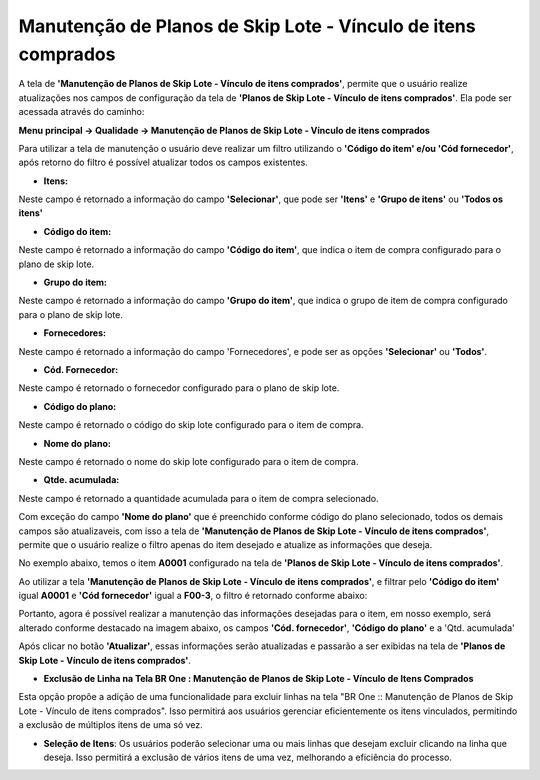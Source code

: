 ﻿Manutenção de Planos de Skip Lote - Vínculo de itens comprados
~~~~~~~~~~~~~~~~~~~~~~~~~~~~~~~~~~~~~~~~~~~~~~~~~~~~~~~~~~~~~~~~

A tela de **'Manutenção de Planos de Skip Lote - Vínculo de itens comprados'**, permite que o usuário realize atualizações nos campos de configuração da tela de **'Planos de Skip Lote - Vínculo de itens comprados'**. Ela pode ser acessada através do caminho: 

**Menu principal -> Qualidade -> Manutenção de Planos de Skip Lote - Vínculo de itens comprados**

.. image:: /_static/BR\ One\ Qualidade/Processo/Skiplote/03.png
   :scale: 80%

Para utilizar a tela de manutenção o usuário deve realizar um filtro utilizando o **'Código do item' e/ou 'Cód fornecedor'**, após retorno do filtro é possível atualizar todos os campos existentes.

- **Itens:**

Neste campo é retornado a informação do campo **'Selecionar'**, que pode ser **'Itens'** e **'Grupo de itens'** ou **'Todos os itens'**

- **Código do item:**

Neste campo é retornado a informação do campo **'Código do item'**, que indica o item de compra configurado para o plano de skip lote.

- **Grupo do item:**

Neste campo é retornado a informação do campo **'Grupo do item'**, que indica o grupo de item de compra configurado para o plano de skip lote.

- **Fornecedores:**

Neste campo é retornado a informação do campo 'Fornecedores', e pode ser as opções **'Selecionar'** ou **'Todos'**.

- **Cód. Fornecedor:**

Neste campo é retornado o fornecedor configurado para o plano de skip lote.

- **Código do plano:**

Neste campo é retornado o código do skip lote configurado para o item de compra.

- **Nome do plano:**

Neste campo é retornado o nome do skip lote configurado para o item de compra.

- **Qtde. acumulada:**

Neste campo é retornado a quantidade acumulada para o item de compra selecionado.

Com exceção do campo **'Nome do plano'** que é preenchido conforme código do plano selecionado, todos os demais campos são atualizaveis, com isso a tela de **'Manutenção de Planos de Skip Lote - Vínculo de itens comprados'**, permite que o usuário realize o filtro apenas do item desejado e atualize as informações que deseja. 

No exemplo abaixo, temos o item **A0001** configurado na tela de **'Planos de Skip Lote - Vínculo de itens comprados'**.

.. image:: /_static/BR\ One\ Qualidade/Processo/Skiplote/02.png
   :scale: 80%

Ao utilizar a tela **'Manutenção de Planos de Skip Lote - Vínculo de itens comprados'**, e filtrar pelo **'Código do item'** igual **A0001** e **'Cód fornecedor'** igual a **F00-3**, o filtro é retornado conforme abaixo:

.. image:: /_static/BR\ One\ Qualidade/Processo/Skiplote/04.png
   :scale: 80%

Portanto, agora é possível realizar a manutenção das informações desejadas para o item, em nosso exemplo, será alterado conforme destacado na imagem abaixo, os campos **'Cód. fornecedor'**, **'Código do plano'** e a 'Qtd. acumulada'

.. image:: /_static/BR\ One\ Qualidade/Processo/Skiplote/05.png
   :scale: 80%

Após clicar no botão **'Atualizar'**, essas informações serão atualizadas e passarão a ser exibidas na tela de **'Planos de Skip Lote - Vínculo de itens comprados'**.

.. image:: /_static/BR\ One\ Qualidade/Processo/Skiplote/06.png
   :scale: 80%

- **Exclusão de Linha na Tela BR One : Manutenção de Planos de Skip Lote - Vínculo de Itens Comprados** 

   

Esta opção propõe a adição de uma funcionalidade para excluir linhas na tela "BR One :: Manutenção de Planos de Skip Lote - Vínculo de itens comprados". Isso permitirá aos usuários gerenciar eficientemente os itens vinculados, permitindo a exclusão de múltiplos itens de uma só vez.

.. image:: /_static/BR\ One\ Qualidade/Processo/Skiplote/250324.png
   :scale: 80%

- **Seleção de Itens**: Os usuários poderão selecionar uma ou mais linhas que desejam excluir clicando na linha que deseja. Isso permitirá a exclusão de vários itens de uma vez, melhorando a eficiência do processo.

.. image:: /_static/BR\ One\ Qualidade/Processo/Skiplote/2503241.png
   :scale: 80%